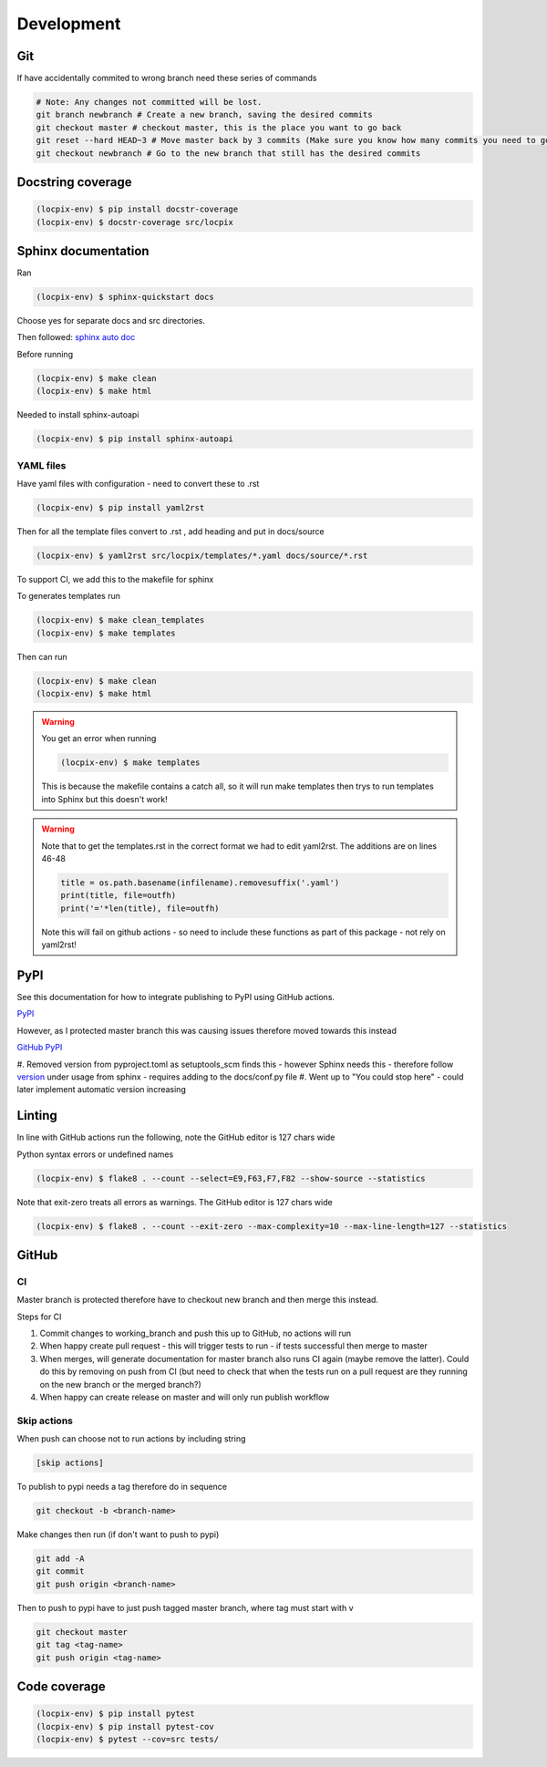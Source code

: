 Development
===========

Git
---

If have accidentally commited to wrong branch need these series of commands 

.. code-block:: console

   # Note: Any changes not committed will be lost.
   git branch newbranch # Create a new branch, saving the desired commits
   git checkout master # checkout master, this is the place you want to go back
   git reset --hard HEAD~3 # Move master back by 3 commits (Make sure you know how many commits you need to go back)
   git checkout newbranch # Go to the new branch that still has the desired commits


Docstring coverage
------------------

.. code-block:: console

   (locpix-env) $ pip install docstr-coverage
   (locpix-env) $ docstr-coverage src/locpix


Sphinx documentation
--------------------

Ran

.. code-block:: console

   (locpix-env) $ sphinx-quickstart docs

Choose yes for separate docs and src directories.

Then followed: `sphinx auto doc <https://www.sphinx-doc.org/en/master/tutorial/automatic-doc-generation.html>`_

Before running

.. code-block:: console

   (locpix-env) $ make clean
   (locpix-env) $ make html

Needed to install sphinx-autoapi

.. code-block:: console

   (locpix-env) $ pip install sphinx-autoapi

YAML files
^^^^^^^^^^

Have yaml files with configuration - need to convert these to .rst 

.. code-block:: console

   (locpix-env) $ pip install yaml2rst


Then for all the template files convert to .rst , add heading and put in docs/source

.. code-block:: console

   (locpix-env) $ yaml2rst src/locpix/templates/*.yaml docs/source/*.rst

To support CI, we add this to the makefile for sphinx

To generates templates run

.. code-block:: console

   (locpix-env) $ make clean_templates
   (locpix-env) $ make templates

Then can run

.. code-block:: console

   (locpix-env) $ make clean
   (locpix-env) $ make html

.. warning:: 

   You get an error when running 

   .. code-block:: console

      (locpix-env) $ make templates

   This is because the makefile contains a catch all, so it will run make templates then trys to run
   templates into Sphinx but this doesn't work!

.. warning::

   Note that to get the templates.rst in the correct format we had to edit yaml2rst.
   The additions are on lines 46-48

   .. code-block:: python

      title = os.path.basename(infilename).removesuffix('.yaml')
      print(title, file=outfh)
      print('='*len(title), file=outfh)

   Note this will fail on github actions - so need to include these functions as part of this package - not rely on yaml2rst!


PyPI
----

See this documentation for how to integrate publishing to PyPI using GitHub actions.

`PyPI <https://packaging.python.org/en/latest/guides/publishing-package-distribution-releases-using-github-actions-ci-cd-workflows/>`_

However, as I protected master branch this was causing issues therefore moved towards this instead

`GitHub PyPI <https://www.seanh.cc/2022/05/21/publishing-python-packages-from-github-actions/>`_

#. Removed version from pyproject.toml as setuptools_scm finds this - however Sphinx needs this - therefore follow `version <https://pypi.org/project/setuptools-scm/>`_
under usage from sphinx - requires adding to the docs/conf.py file
#. Went up to "You could stop here" - could later implement automatic version increasing

Linting
-------

In line with GitHub actions run the following, note the GitHub editor is 127 chars wide

Python syntax errors or undefined names

.. code-block:: console

      (locpix-env) $ flake8 . --count --select=E9,F63,F7,F82 --show-source --statistics


Note that exit-zero treats all errors as warnings. The GitHub editor is 127 chars wide

.. code-block:: console

      (locpix-env) $ flake8 . --count --exit-zero --max-complexity=10 --max-line-length=127 --statistics


GitHub
------

CI
^^

Master branch is protected therefore have to checkout new branch and then merge this instead.

Steps for CI

#. Commit changes to working_branch and push this up to GitHub, no actions will run
#. When happy create pull request - this will trigger tests to run - if tests successful then merge to master
#. When merges, will generate documentation for master branch also runs CI again (maybe remove the latter). Could do this by removing on push from CI (but need to check that when the tests run on a pull request are they running on the new branch or the merged branch?)
#. When happy can create release on master and will only run publish workflow

Skip actions
^^^^^^^^^^^^

When push can choose not to run actions by including string

.. code-block:: console
   
   [skip actions]

To publish to pypi needs a tag therefore do in sequence

.. code-block:: console

      git checkout -b <branch-name>

Make changes then run (if don't want to push to pypi)

.. code-block:: console

      git add -A 
      git commit 
      git push origin <branch-name>

Then to push to pypi have to just push tagged master branch, where tag must start with v

.. code-block:: console

      git checkout master
      git tag <tag-name>
      git push origin <tag-name>


Code coverage
-------------

.. code-block:: console

      (locpix-env) $ pip install pytest 
      (locpix-env) $ pip install pytest-cov
      (locpix-env) $ pytest --cov=src tests/